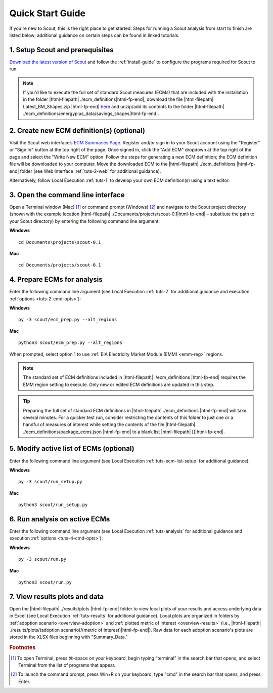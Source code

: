 .. Substitutions
.. |cmd| unicode:: U+2318

.. _quick-start-guide:

Quick Start Guide
=================

If you're new to Scout, this is the right place to get started. Steps for running a Scout analysis from start to finish are listed below; additional guidance on certain steps can be found in linked tutorials.

.. _qsg-installation-step:

1. Setup Scout and prerequisites
--------------------------------

`Download the latest version of Scout`_ and follow the :ref:`install-guide` to configure the programs required for Scout to run.

.. Note::
   If you'd like to execute the full set of standard Scout measures (ECMs) that are included with the installation in the folder |html-filepath| ./ecm_definitions\ |html-fp-end|, download the file |html-filepath| Latest_BM_Shapes.zip |html-fp-end| `here`_ and unzip/add its contents to the folder |html-filepath| ./ecm_definitions/energyplus_data/savings_shapes\ |html-fp-end|.  

.. _qsg-create-ecm-step:

2. Create new ECM definition(s) (optional)
------------------------------------------

Visit the Scout web interface’s `ECM Summaries Page`_. Register and/or sign in to your Scout account using the "Register" or "Sign In" button at the top right of the page. Once signed in, click the "Add ECM" dropdown at the top right of the page and select the "Write New ECM" option. Follow the steps for generating a new ECM definition; the ECM definition file will be downloaded to your computer. Move the downloaded ECM to the |html-filepath| ./ecm_definitions |html-fp-end| folder (see Web Interface :ref:`tuts-2-web` for additional guidance).

Alternatively, follow Local Execution :ref:`tuts-1` to develop your own ECM definition(s) using a text editor.

.. _qsg-cmdline-step:

3. Open the command line interface
----------------------------------

Open a Terminal window (Mac) [#]_ or command prompt (Windows) [#]_ and navigate to the Scout project directory (shown with the example location |html-filepath| ./Documents/projects/scout-0.1\ |html-fp-end| – substitute the path to your Scout directory) by entering the following command line argument:

**Windows** ::

   cd Documents\projects\scout-0.1

**Mac** ::

   cd Documents/projects/scout-0.1

.. _qsg-ecm-prep-step:

4. Prepare ECMs for analysis
----------------------------

Enter the following command line argument (see Local Execution :ref:`tuts-2` for additional guidance and execution :ref:`options <tuts-2-cmd-opts>`):

**Windows** ::

   py -3 scout/ecm_prep.py --alt_regions

**Mac** ::

   python3 scout/ecm_prep.py --alt_regions


When prompted, select option 1 to use :ref:`EIA Electricity Market Module (EMM) <emm-reg>` regions.  

.. Note::
   The standard set of ECM definitions included in |html-filepath| ./ecm_definitions |html-fp-end| requires the EMM region setting to execute. Only new or edited ECM definitions are updated in this step.

.. tip::
   Preparing the full set of standard ECM definitions in |html-filepath| ./ecm_definitions |html-fp-end| will take several minutes. For a quicker test run, consider restricting the contents of this folder to just one or a handful of measures of interest while setting the contents of the file |html-filepath| ./ecm_definitions/package_ecms.json |html-fp-end| to a blank list |html-filepath| []\ |html-fp-end|.  

.. _qsg-modify-active-ecm-step:

5. Modify active list of ECMs (optional)
----------------------------------------

Enter the following command line argument (see Local Execution :ref:`tuts-ecm-list-setup` for additional guidance):

**Windows** ::

   py -3 scout/run_setup.py

**Mac** ::

   python3 scout/run_setup.py

.. _qsg-run-analysis-step:

6. Run analysis on active ECMs
------------------------------

Enter the following command line argument (see Local Execution :ref:`tuts-analysis` for additional guidance and execution :ref:`options <tuts-4-cmd-opts>`):

**Windows** ::

   py -3 scout/run.py

**Mac** ::

   python3 scout/run.py

.. _qsg-view-results-step:

7. View results plots and data
------------------------------

.. Visit the Scout web interface’s `Analysis Results Page`_. Click the "Custom Results" dropdown arrow towards the top right of the page, then click "Upload File" to upload results from your Scout run in the previous step (data found in |html-filepath| ./results/plots/ecm_results.json |html-fp-end|). Once the data are uploaded, click through the "Energy," "|CO2|," "Cost," and "Financial Metrics" tabs towards the top of the page to interactively visualize your results (see Web Interface :ref:`tuts-3-web` for additional guidance).

Open the |html-filepath| ./results/plots |html-fp-end| folder to view local plots of your results and access underlying data in Excel (see Local Execution :ref:`tuts-results` for additional guidance). Local plots are organized in folders by :ref:`adoption scenario <overview-adoption>` and :ref:`plotted metric of interest <overview-results>` (i.e., |html-filepath| ./results/plots/(adoption scenario)/(metric of interest)\ |html-fp-end|). Raw data for each adoption scenario's plots are stored in the XLSX files beginning with "Summary_Data."


.. _Download the latest version of Scout: https://github.com/trynthink/scout/releases/latest

.. _here: https://doi.org/10.5281/zenodo.4602369

.. _ECM Summaries Page: https://scout.energy.gov/ecms.html

.. _Analysis Results Page: https://scout.energy.gov/energy.html

.. rubric:: Footnotes

.. [#] To open Terminal, press |cmd|\-space on your keyboard, begin typing "terminal" in the search bar that opens, and select Terminal from the list of programs that appear.
.. [#] To launch the command prompt, press Win+R on your keyboard, type "cmd" in the search bar that opens, and press Enter.
